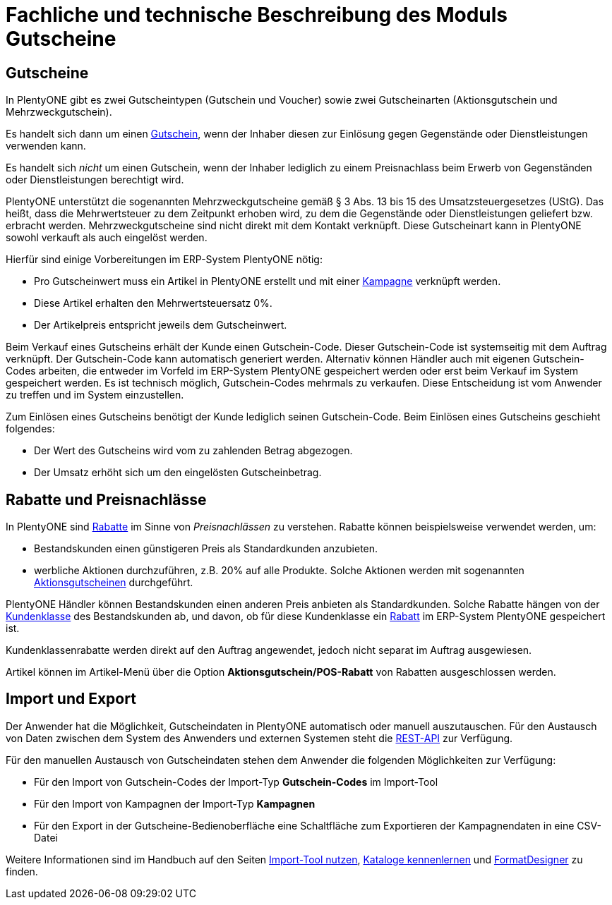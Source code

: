 = Fachliche und technische Beschreibung des Moduls Gutscheine

== Gutscheine

In PlentyONE gibt es zwei Gutscheintypen (Gutschein und Voucher) sowie zwei Gutscheinarten (Aktionsgutschein und Mehrzweckgutschein).

Es handelt sich dann um einen link:https://knowledge.plentymarkets.com/de-de/manual/main/auftraege/gutscheine.html[Gutschein^], wenn der Inhaber diesen zur Einlösung gegen Gegenstände oder Dienstleistungen verwenden kann.

Es handelt sich _nicht_ um einen Gutschein, wenn der Inhaber lediglich zu einem Preisnachlass beim Erwerb von Gegenständen oder Dienstleistungen berechtigt wird.

PlentyONE unterstützt die sogenannten Mehrzweckgutscheine gemäß § 3 Abs. 13 bis 15 des Umsatzsteuergesetzes (UStG). Das heißt, dass die Mehrwertsteuer zu dem Zeitpunkt erhoben wird, zu dem die Gegenstände oder Dienstleistungen geliefert bzw. erbracht werden.
Mehrzweckgutscheine sind nicht direkt mit dem Kontakt verknüpft.
Diese Gutscheinart kann in PlentyONE sowohl verkauft als auch eingelöst werden.

Hierfür sind einige Vorbereitungen im ERP-System PlentyONE nötig:

* Pro Gutscheinwert muss ein Artikel in PlentyONE erstellt und mit einer link:https://knowledge.plentymarkets.com/de-de/manual/main/auftraege/gutscheine.html#kampagne-erstellen[Kampagne^] verknüpft werden.
* Diese Artikel erhalten den Mehrwertsteuersatz 0%.
* Der Artikelpreis entspricht jeweils dem Gutscheinwert.

Beim Verkauf eines Gutscheins erhält der Kunde einen Gutschein-Code. Dieser Gutschein-Code ist systemseitig mit dem Auftrag verknüpft. Der Gutschein-Code kann automatisch generiert werden. Alternativ können Händler auch mit eigenen Gutschein-Codes arbeiten, die entweder im Vorfeld im ERP-System PlentyONE gespeichert werden oder erst beim Verkauf im System gespeichert werden. Es ist technisch möglich, Gutschein-Codes mehrmals zu verkaufen. Diese Entscheidung ist vom Anwender zu treffen und im System einzustellen.

Zum Einlösen eines Gutscheins benötigt der Kunde lediglich seinen Gutschein-Code. Beim Einlösen eines Gutscheins geschieht folgendes:

* Der Wert des Gutscheins wird vom zu zahlenden Betrag abgezogen.
* Der Umsatz erhöht sich um den eingelösten Gutscheinbetrag.

== Rabatte und Preisnachlässe

In PlentyONE sind link:https://knowledge.plentymarkets.com/de-de/manual/main/crm/vorbereitende-einstellungen.html#rabattsystem-nutzen[Rabatte^] im Sinne von _Preisnachlässen_ zu verstehen. Rabatte können beispielsweise verwendet werden, um:

* Bestandskunden einen günstigeren Preis als Standardkunden anzubieten.
* werbliche Aktionen durchzuführen, z.B. 20% auf alle Produkte. Solche Aktionen werden mit sogenannten link:https://knowledge.plentymarkets.com/de-de/manual/main/auftraege/gutscheine.html[Aktionsgutscheinen^] durchgeführt.

PlentyONE Händler können Bestandskunden einen anderen Preis anbieten als Standardkunden. Solche Rabatte hängen von der link:https://knowledge.plentymarkets.com/de-de/manual/main/crm/vorbereitende-einstellungen.html#kundenklasse-erstellen[Kundenklasse^] des Bestandskunden ab, und davon, ob für diese Kundenklasse ein link:https://knowledge.plentymarkets.com/de-de/manual/main/crm/vorbereitende-einstellungen.html#rabattsystem-nutzen[Rabatt^] im ERP-System PlentyONE gespeichert ist.

Kundenklassenrabatte werden direkt auf den Auftrag angewendet, jedoch nicht separat im Auftrag ausgewiesen.

Artikel können im Artikel-Menü über die Option *Aktionsgutschein/POS-Rabatt* von Rabatten ausgeschlossen werden.

== Import und Export

Der Anwender hat die Möglichkeit, Gutscheindaten in PlentyONE automatisch oder manuell auszutauschen. Für den Austausch von Daten zwischen dem System des Anwenders und externen Systemen steht die link:https://developers.plentymarkets.com/[REST-API^] zur Verfügung.

Für den manuellen Austausch von Gutscheindaten stehen dem Anwender die folgenden Möglichkeiten zur Verfügung:

* Für den Import von Gutschein-Codes der Import-Typ *Gutschein-Codes* im Import-Tool
* Für den Import von Kampagnen der Import-Typ *Kampagnen*
* Für den Export in der Gutscheine-Bedienoberfläche eine Schaltfläche zum Exportieren der Kampagnendaten in eine CSV-Datei

Weitere Informationen sind im Handbuch auf den Seiten link:https://knowledge.plentymarkets.com/de-de/manual/main/daten/ElasticSync.html[Import-Tool nutzen^], link:https://knowledge.plentymarkets.com/de-de/manual/main/daten/catalogues-first-contact.html[Kataloge kennenlernen] und link:https://knowledge.plentymarkets.com/de-de/manual/main/daten/FormatDesigner.html[FormatDesigner^] zu finden.